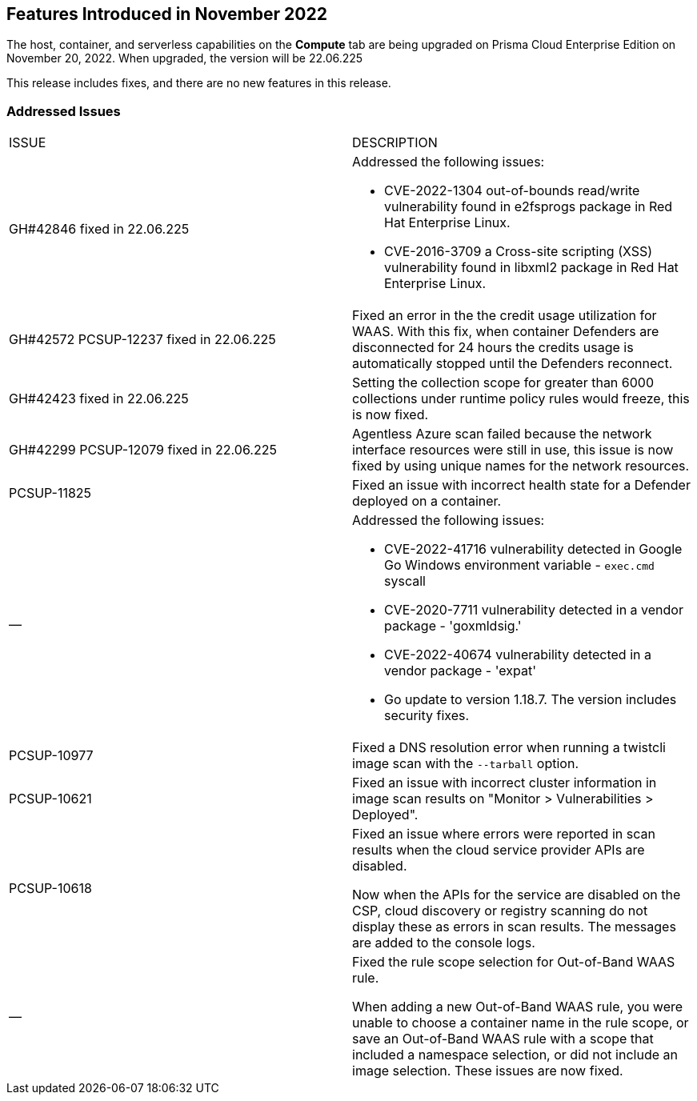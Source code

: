 [#id-november2022]
== Features Introduced in November 2022

//Learn about the new Compute capabilities on Prisma™ Cloud Enterprise Edition (SaaS) in November 2022.

The host, container, and serverless capabilities on the *Compute* tab are being upgraded on Prisma Cloud Enterprise Edition on November 20, 2022. When upgraded, the version will be 22.06.225

This release includes fixes, and there are no new features in this release.
 

[#id-addressed-issues]
=== Addressed Issues

[cols="50%a,50%a"]
|===
|ISSUE
|DESCRIPTION

|GH#42846 fixed in 22.06.225
|Addressed the following issues:

* CVE-2022-1304 out-of-bounds read/write vulnerability found in e2fsprogs package in Red Hat Enterprise Linux.
* CVE-2016-3709 a Cross-site scripting (XSS) vulnerability found in libxml2 package in Red Hat Enterprise Linux.

|GH#42572 PCSUP-12237 fixed in 22.06.225
|Fixed an error in the the credit usage utilization for WAAS. With this fix, when container Defenders are disconnected for 24 hours the credits usage is automatically stopped until the Defenders reconnect.

|GH#42423 fixed in 22.06.225
|Setting the collection scope for greater than 6000 collections under runtime policy rules would freeze, this is now fixed.

|GH#42299 PCSUP-12079 fixed in 22.06.225
|Agentless Azure scan failed because the network interface resources were still in use, this issue is now fixed by using unique names for the network resources.

|PCSUP-11825
//GH#42308
|Fixed an issue with incorrect health state for a Defender deployed on a container.

|—
//GH#42233 and GH#42161
|Addressed the following issues:

* CVE-2022-41716 vulnerability detected in Google Go Windows environment variable - `exec.cmd` syscall
* CVE-2020-7711 vulnerability detected in a vendor package - 'goxmldsig.'
* CVE-2022-40674 vulnerability detected in a vendor package - 'expat'
* Go update to version 1.18.7. The version includes security fixes.

|PCSUP-10977
// GH#40865	
|Fixed a DNS resolution error when running a twistcli image scan with the `--tarball` option.

|PCSUP-10621
//GH#40533		
|Fixed an issue with incorrect cluster information in image scan results on "Monitor > Vulnerabilities > Deployed".

|PCSUP-10618
//GH#40694		
|Fixed an issue where errors were reported in scan results when the cloud service provider APIs are disabled.

Now when the APIs for the service are disabled on the CSP, cloud discovery or registry scanning do not display these as errors in scan results. 
The messages are added to the console logs.

|—
//GH#38960		
|Fixed the rule scope selection for Out-of-Band WAAS rule. 

When adding a new Out-of-Band WAAS rule, you were unable to choose a container name in the rule scope, or save an Out-of-Band WAAS rule with a scope that included a namespace selection, or did not include an image selection.
These issues are now fixed.

|===
